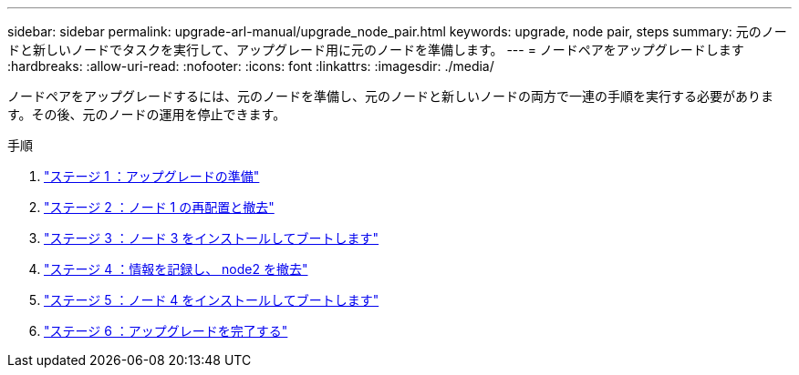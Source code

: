 ---
sidebar: sidebar 
permalink: upgrade-arl-manual/upgrade_node_pair.html 
keywords: upgrade, node pair, steps 
summary: 元のノードと新しいノードでタスクを実行して、アップグレード用に元のノードを準備します。 
---
= ノードペアをアップグレードします
:hardbreaks:
:allow-uri-read: 
:nofooter: 
:icons: font
:linkattrs: 
:imagesdir: ./media/


[role="lead"]
ノードペアをアップグレードするには、元のノードを準備し、元のノードと新しいノードの両方で一連の手順を実行する必要があります。その後、元のノードの運用を停止できます。

.手順
. link:stage_1_index.html["ステージ 1 ：アップグレードの準備"]
. link:stage_2_index.html["ステージ 2 ：ノード 1 の再配置と撤去"]
. link:stage_3_index.html["ステージ 3 ：ノード 3 をインストールしてブートします"]
. link:stage_4_index.html["ステージ 4 ：情報を記録し、 node2 を撤去"]
. link:stage_5_index.html["ステージ 5 ：ノード 4 をインストールしてブートします"]
. link:stage_6_index.html["ステージ 6 ：アップグレードを完了する"]

